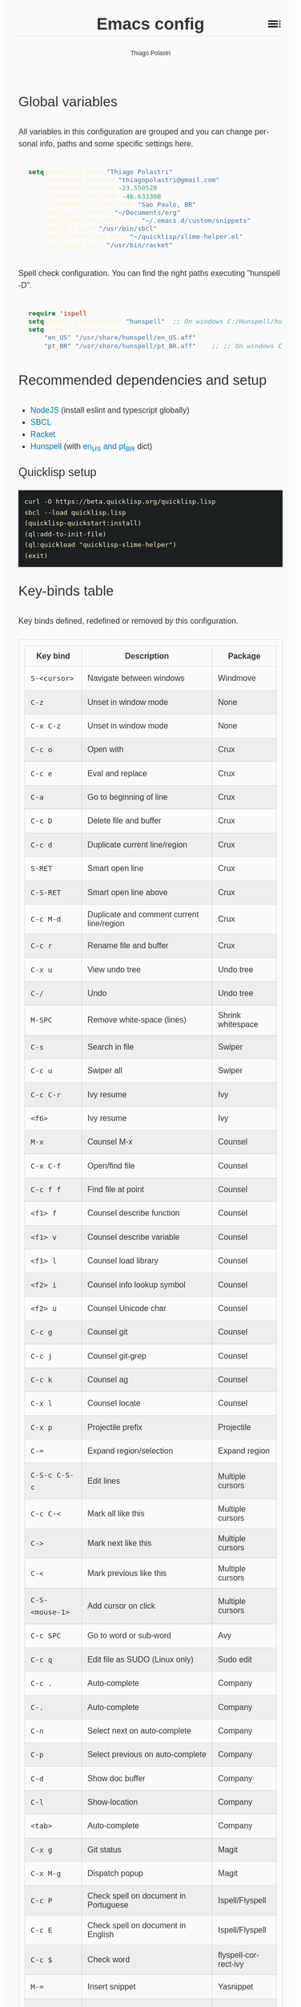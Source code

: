 #+TITLE: Emacs config
#+AUTHOR: Thiago Polastri
#+EMAIL: thiagopolastri@gmail.com
#+LANGUAGE: en
#+OPTIONS: num:nil toc:t
#+OPTIONS: html-style:nil
#+HTML_HEAD: <style>@charset "UTF-8";@import url(https://fonts.googleapis.com/css?family=Alata:400|Overpass:400,400i,700,700i|Overpass+Mono:400,700&display=swap);*,::after,::before{-webkit-box-sizing:border-box;-moz-box-sizing:border-box;box-sizing:border-box}html{font-size:14px;word-break:break-word}@media screen and (min-width:640px){html{font-size:16px}}@media screen and (min-width:1024px){html{font-size:18px}}body{-moz-osx-font-smoothing:grayscale;-webkit-font-smoothing:antialiased;-ms-text-size-adjust:100%;-webkit-text-size-adjust:100%;font-family:Overpass,sans-serif;-webkit-font-feature-settings:"kern" 1,"liga" 1;-moz-font-feature-settings:"kern" 1,"liga" 1;font-feature-settings:"kern" 1,"liga" 1;font-weight:400;background-color:#fafafa;color:#333;font-size:1em;line-height:1.5;padding:1.5em}code,pre{font-family:'Overpass Mono',monospace;font-weight:400;font-size:.9em;line-height:1.666666667}pre{margin:1.666666667em 0;width:100%;overflow-x:auto;background-color:#1d2021;color:#fbf1c7;padding:.75rem}pre::-webkit-scrollbar{width:1.2rem}pre::-webkit-scrollbar-track{background-color:#1d2021}pre::-webkit-scrollbar-thumb{background-color:#665c54;border-radius:1.5rem}h1,h2,h3,h4,h5{font-weight:Alata,sans-serif;font-weight:400}b,strong{font-weight:700}h1{font-size:2.074em;line-height:1.446480231;margin:.723240116em 0}h2{font-size:1.728em;line-height:1.736111111;margin:.868055556em 0}h3{font-size:1.44em;line-height:1.041666667;margin:1.041666667em 0}h4{font-size:1.2em;line-height:1.25;margin:1.25em 0}h5,h6,ol,p,ul{font-size:1em;line-height:1.5;margin:1.5em 0}ol,ul{padding-left:1.5em}ol ul,ul ul{margin:0}a,a:visited{color:#07a;text-decoration:none}a:focus,a:hover{text-decoration:underline}h1.title{position:relative;top:0;margin-top:0;font-weight:700;background-color:#fafafa;border-bottom:1px solid rgba(0,0,0,.1);z-index:2}h1.title::after{content:"";position:absolute;top:.2em;right:0;display:inline-block;width:1em;height:1em;background-image:url(data:image/svg+xml;base64,PD94bWwgdmVyc2lvbj0iMS4wIiA/PjxzdmcgaGVpZ2h0PSI0OCIgdmlld0JveD0iMCAwIDQ4IDQ4IiB3aWR0aD0iNDgiIHhtbG5zPSJodHRwOi8vd3d3LnczLm9yZy8yMDAwL3N2ZyI+PHBhdGggZD0iTTYgMThoMjh2LTRoLTI4djR6bTAgOGgyOHYtNGgtMjh2NHptMCA4aDI4di00aC0yOHY0em0zMiAwaDR2LTRoLTR2NHptMC0yMHY0aDR2LTRoLTR6bTAgMTJoNHYtNGgtNHY0eiIvPjxwYXRoIGQ9Ik0wIDBoNDh2NDhoLTQ4eiIgZmlsbD0ibm9uZSIvPjwvc3ZnPg==);background-repeat:no-repeat;background-size:cover;vertical-align:middle;cursor:pointer}.subtitle{font-size:1rem;line-height:1rem;font-weight:400;color:#999;position:absolute;right:2.5em;top:1em}#content{position:relative}#table-of-contents{position:absolute;top:0;width:100%;left:0;padding:4.5rem 1.5em 1.5rem;background-color:#fafafa;border:1px solid rgba(0,0,0,.1);transition:transform .2s ease-in-out;transform-origin:top;transform:scaleY(0);z-index:1}#table-of-contents.show{transform:scaleY(1)}#table-of-contents h1,#table-of-contents h2,#table-of-contents h3,#table-of-contents h4,#table-of-contents h5,#table-of-contents h6,#table-of-contents ul ul{display:none}#table-of-contents ul{list-style:none;padding-left:0}#content>p,#footnotes,div[class*=outline-]{max-width:800px;margin:0 auto}#table-of-contents li{display:block}@media screen and (min-width:1024px){#table-of-contents li{display:inline-block;width:35%;vertical-align:top}}#table-of-contents a{font-weight:Alata,sans-serif;color:#333;text-decoration:none}#table-of-contents a:visited{color:#999}#table-of-contents a:focus,#table-of-contents a:hover{text-decoration:underline}table{border-collapse:collapse;width:100%}table,td,th{border:1px solid rgba(0,0,0,.1);border-radius:3px;padding:.7rem}tr:nth-child(even){background-color:rgba(0,0,0,.05)}#postamble{border-top:1px solid rgba(0,0,0,.1);padding-top:1.5rem}p.author,p.creator,p.date{margin:0;font-size:75%;text-align:center}p.validation{display:none}#footnotes{border-top:1px solid rgba(0,0,0,.1);padding:1.5rem 0}.footnotes{font-size:1em;line-height:1.5}.footdef,.footpara{display:inline;font-size:.9em}.done,.todo{display:inline-block;vertical-align:middle;font-size:.5em;color:#fff;padding:.1em .2em 0;border-radius:2px;background-color:#999}.TODO{background-color:#cc241d}.DONE{background-color:#689d6a}.WARNING{background-color:#d79921}</style>
#+HTML_HEAD: <script>document.addEventListener('DOMContentLoaded',function(){var toc=document.getElementById('table-of-contents'),title=document.querySelector('h1.title');if(title){title.addEventListener('click',function(){toc.classList.toggle('show');});}});</script>

** Global variables

All variables in this configuration are grouped and you can
change personal info, paths and some specific settings here.

#+BEGIN_SRC emacs-lisp
(setq user-full-name "Thiago Polastri"
      user-mail-address "thiagopolastri@gmail.com"
      calendar-latitude -23.550520
      calendar-longitude -46.633308
      calendar-location-name "Sao Paulo, BR"
      my/org-directory "~/Documents/org"
      my/custom-snippets-path "~/.emacs.d/custom/snippets"
      my/sbcl-path "/usr/bin/sbcl"
      my/slime-helper-path "~/quicklisp/slime-helper.el"
      my/racket-path "/usr/bin/racket")
#+END_SRC

Spell check configuration. You can find the right paths executing
"hunspell -D".

#+BEGIN_SRC emacs-lisp
(require 'ispell)
(setq ispell-program-name "hunspell") ;; On windows C:/Hunspell/hunspell.exe
(setq ispell-hunspell-dict-paths-alist
  '(("en_US" "/usr/share/hunspell/en_US.aff")
    ("pt_BR" "/usr/share/hunspell/pt_BR.aff"))) ;; ;; On windows C:/Hunspell/en_US.aff
#+END_SRC

** Recommended dependencies and setup

- [[https://nodejs.org/][NodeJS]] (install eslint and typescript globally)
- [[http://www.sbcl.org/][SBCL]]
- [[https://racket-lang.org/][Racket]]
- [[https://hunspell.github.io/][Hunspell]] (with [[https://github.com/LibreOffice/dictionaries][en_US and pt_BR]] dict)

*** Quicklisp setup

#+BEGIN_EXAMPLE
curl -O https://beta.quicklisp.org/quicklisp.lisp
sbcl --load quicklisp.lisp
(quicklisp-quickstart:install)
(ql:add-to-init-file)
(ql:quickload "quicklisp-slime-helper")
(exit)
#+END_EXAMPLE

** Key-binds table

Key binds defined, redefined or removed by this configuration.

| Key bind      | Description                               | Package              |
|---------------+-------------------------------------------+----------------------|
| =S-<cursor>=    | Navigate between windows                  | Windmove             |
| =C-z=           | Unset in window mode                      | None                 |
| =C-x C-z=       | Unset in window mode                      | None                 |
| =C-c o=         | Open with                                 | Crux                 |
| =C-c e=         | Eval and replace                          | Crux                 |
| =C-a=           | Go to beginning of line                   | Crux                 |
| =C-c D=         | Delete file and buffer                    | Crux                 |
| =C-c d=         | Duplicate current line/region             | Crux                 |
| =S-RET=         | Smart open line                           | Crux                 |
| =C-S-RET=       | Smart open line above                     | Crux                 |
| =C-c M-d=       | Duplicate and comment current line/region | Crux                 |
| =C-c r=         | Rename file and buffer                    | Crux                 |
| =C-x u=         | View undo tree                            | Undo tree            |
| =C-/=           | Undo                                      | Undo tree            |
| =M-SPC=         | Remove white-space (lines)                | Shrink whitespace    |
| =C-s=           | Search in file                            | Swiper               |
| =C-c u=         | Swiper all                                | Swiper               |
| =C-c C-r=       | Ivy resume                                | Ivy                  |
| =<f6>=          | Ivy resume                                | Ivy                  |
| =M-x=           | Counsel M-x                               | Counsel              |
| =C-x C-f=       | Open/find file                            | Counsel              |
| =C-c f f=       | Find file at point                        | Counsel              |
| =<f1> f=        | Counsel describe function                 | Counsel              |
| =<f1> v=        | Counsel describe variable                 | Counsel              |
| =<f1> l=        | Counsel load library                      | Counsel              |
| =<f2> i=        | Counsel info lookup symbol                | Counsel              |
| =<f2> u=        | Counsel Unicode char                      | Counsel              |
| =C-c g=         | Counsel git                               | Counsel              |
| =C-c j=         | Counsel git-grep                          | Counsel              |
| =C-c k=         | Counsel ag                                | Counsel              |
| =C-x l=         | Counsel locate                            | Counsel              |
| =C-x p=         | Projectile prefix                         | Projectile           |
| =C-==           | Expand region/selection                   | Expand region        |
| =C-S-c C-S-c=   | Edit lines                                | Multiple cursors     |
| =C-c C-<=       | Mark all like this                        | Multiple cursors     |
| =C->=           | Mark next like this                       | Multiple cursors     |
| =C-<=           | Mark previous like this                   | Multiple cursors     |
| =C-S-<mouse-1>= | Add cursor on click                       | Multiple cursors     |
| =C-c SPC=       | Go to word or sub-word                    | Avy                  |
| =C-c q=         | Edit file as SUDO (Linux only)            | Sudo edit            |
| =C-c .=         | Auto-complete                             | Company              |
| =C-.=           | Auto-complete                             | Company              |
| =C-n=           | Select next on auto-complete              | Company              |
| =C-p=           | Select previous on auto-complete          | Company              |
| =C-d=           | Show doc buffer                           | Company              |
| =C-l=           | Show-location                             | Company              |
| =<tab>=         | Auto-complete                             | Company              |
| =C-x g=         | Git status                                | Magit                |
| =C-x M-g=       | Dispatch popup                            | Magit                |
| =C-c P=         | Check spell on document in Portuguese     | Ispell/Flyspell      |
| =C-c E=         | Check spell on document in English        | Ispell/Flyspell      |
| =C-c $=         | Check word                                | flyspell-correct-ivy |
| =M-==           | Insert snippet                            | Yasnippet            |
| =C-c s=         | Slime selector                            | Slime                |
| =C-c c=         | Org capture                               | Org                  |
| =C-c a=         | Org agenda                                | Org                  |
| =C-c l=         | Org store link                            | Org                  |
| =C-c w=         | LSP prefix                                | LSP mode             |
| =C-x / g=       | Search on Google                          | Engine mode          |
| =C-x / y=       | Search on Youtube                         | Engine mode          |
| =C-x / h=       | Search on Github                          | Engine mode          |
| =C-x / w=       | Search on Wikipedia                       | Engine mode          |
| =M-0=           | Treemacs select window                    | Treemacs             |
| =C-x t=         | Treemacs prefix                           | Treemacs             |

** Initialization file

Create a /init.el/ to load this file and set your custom file.

#+BEGIN_EXAMPLE
;;; init.el --- Emacs init file

;;; Commentary:
;; Init file for Emacs configuration

;;; Code:

(setq custom-file (expand-file-name "custom.el" user-emacs-directory))
(load custom-file)
(require 'org)
(org-babel-load-file (expand-file-name "ec.org" user-emacs-directory))

;;; init.el ends here
#+END_EXAMPLE

** Packages

Add [[https://elpa.gnu.org/][ELPA]] and [[https://melpa.org/][MELPA]] repositories, and initialize Emacs package.

#+BEGIN_SRC emacs-lisp
(require 'package)

(setq load-prefer-newer t)
(setq package-enable-at-startup nil)

(add-to-list 'package-archives '("gnu" . "https://elpa.gnu.org/packages/") t)
(add-to-list 'package-archives '("melpa-stable" . "https://stable.melpa.org/packages/") t)
(add-to-list 'package-archives '("melpa" . "https://melpa.org/packages/") t)

(package-initialize)

(when (not package-archive-contents)
  (package-refresh-contents))
#+END_SRC

Installing [[https://github.com/jwiegley/use-package][use-package]], this macro allows you to isolate package
configuration in your /.emacs/ file in a way that is both
performance-oriented and tidy.

#+BEGIN_SRC emacs-lisp
(unless (package-installed-p 'use-package)
  (package-refresh-contents)
  (package-install 'use-package))

(eval-when-compile
  (require 'use-package))
#+END_SRC

If you want to disable a package just put a =:disabled= in the code.

#+BEGIN_EXAMPLE
(use-package package-name
  :ensure t
  :disabled)
#+END_EXAMPLE

Installing [[https://github.com/ahyatt/emacs-websocket][websockets]] package, this is a dependency for others
packages that we will use latter.

#+BEGIN_SRC emacs-lisp
(use-package websocket
  :ensure t)
#+END_SRC

Require base packages.

#+BEGIN_SRC emacs-lisp
(require 'dired)
(require 'windmove)
(require 'org)
#+END_SRC

** Settings for built-in stuff

Change the defaults and settings for built in packages.

*** Editor enhancements

Set everything to /UTF-8/.

#+BEGIN_SRC emacs-lisp
(set-charset-priority 'unicode)
(set-language-environment "UTF-8")
(set-default-coding-systems 'utf-8)
(set-terminal-coding-system 'utf-8)
(set-keyboard-coding-system 'utf-8)
(set-selection-coding-system 'utf-8)
(prefer-coding-system 'utf-8)
(setq default-process-coding-system '(utf-8-unix . utf-8-unix))
#+END_SRC

Don't break lines automatically.

#+BEGIN_SRC emacs-lisp
(setq-default truncate-lines t)
#+END_SRC

Delete the selection with a key press.

#+BEGIN_SRC emacs-lisp
(delete-selection-mode 1)
#+END_SRC

Newline at end of file.

#+BEGIN_SRC emacs-lisp
(setq require-final-newline t)
#+END_SRC

Don't use tabs to indent.

#+BEGIN_SRC emacs-lisp
(setq-default indent-tabs-mode nil)
#+END_SRC

Set default indent to 2 spaces.

#+BEGIN_SRC emacs-lisp
(setq-default default-tab-width 2)
#+END_SRC

Remove white-space when save a file in programming mode.

#+BEGIN_SRC emacs-lisp
(add-hook 'prog-mode-hook
  (lambda () (add-to-list 'write-file-functions 'delete-trailing-whitespace)))
#+END_SRC

Revert buffers automatically when underlying files are changed externally.

#+BEGIN_SRC emacs-lisp
(global-auto-revert-mode t)
#+END_SRC

Hook auto revert in /dired-mode/.

#+BEGIN_SRC emacs-lisp
(add-hook 'dired-mode-hook 'auto-revert-mode)
#+END_SRC

Store all backup and auto-save files in the /temp/ directory.

#+BEGIN_SRC emacs-lisp
(setq backup-directory-alist
      `((".*" . ,temporary-file-directory)))
(setq auto-save-file-name-transforms
      `((".*" ,temporary-file-directory t)))
#+END_SRC

Use /windmove/ to switch buffers.

#+BEGIN_SRC emacs-lisp
(windmove-default-keybindings)
#+END_SRC

Ask before close Emacs.

#+BEGIN_SRC emacs-lisp
(when (window-system)
  (setq confirm-kill-emacs 'yes-or-no-p))
#+END_SRC

Hide mouse when you start typing.

#+BEGIN_SRC emacs-lisp
(setq make-pointer-invisible t)
#+END_SRC

Disable dialog boxes, and hide expression logs in /minibuffer/.

#+BEGIN_SRC emacs-lisp
(setq use-dialog-box nil
      eval-expression-print-level nil)
#+END_SRC

Better scroll.

#+BEGIN_SRC emacs-lisp
(setq mouse-wheel-follow-mouse 't
      mouse-wheel-scroll-amount '(1 ((shift) . 1))
      scroll-margin 1
      scroll-step 1
      scroll-conservatively 10000
      scroll-preserve-screen-position t
      auto-window-vscroll nil
      hscroll-margin 1
      hscroll-step 1)
#+END_SRC

Soft line break.

#+BEGIN_SRC emacs-lisp
(setq line-move-visual t)
#+END_SRC

Set garbage collector threshold and add to /minibuffer/ hook.

#+BEGIN_SRC emacs-lisp
(defun my/minibuffer-setup-hook ()
  "Set gc threshold to most big positive number on enter minibuffer."
  (setq gc-cons-threshold most-positive-fixnum))

(defun my/minibuffer-exit-hook ()
  "Set gc threshold to a fixed value on exit minibuffer."
  (setq gc-cons-threshold 100000000))

(add-hook 'minibuffer-setup-hook #'my/minibuffer-setup-hook)
(add-hook 'minibuffer-exit-hook #'my/minibuffer-exit-hook)

(setq read-process-output-max (* 1024 1024))
#+END_SRC

Ignore case for completion, and set /string/ for /regex/.

#+BEGIN_SRC emacs-lisp
(setq read-file-name-completion-ignore-case t
      completion-ignore-case t
      read-file-name-completion-ignore-case t
      reb-re-syntax 'string)
#+END_SRC

Resolve symbolic links.

#+BEGIN_SRC emacs-lisp
(setq-default find-file-visit-truename t)
#+END_SRC

Use /uniquify/ to use better filenames for buffer.

#+BEGIN_SRC emacs-lisp
(require 'uniquify)
(setq uniquify-buffer-name-style 'forward)
#+END_SRC

Use only /y/ or /n/ for yes or no questions.

#+BEGIN_SRC emacs-lisp
(fset 'yes-or-no-p 'y-or-n-p)
#+END_SRC

Colorize output of compilation mode.

#+BEGIN_SRC emacs-lisp
(require 'ansi-color)
(defun my/colorize-compilation-buffer ()
  "Colorize compilation buffer."
  (let ((inhibit-read-only t))
    (ansi-color-apply-on-region (point-min) (point-max))))
(add-hook 'compilation-filter-hook 'my/colorize-compilation-buffer)
#+END_SRC

Turn on /autofill/ for all text modes.

#+BEGIN_SRC emacs-lisp
(add-hook 'text-mode-hook 'turn-on-auto-fill)
#+END_SRC

Make /.zsh/ executable after save.

#+BEGIN_SRC emacs-lisp
(add-hook 'after-save-hook
          'executable-make-buffer-file-executable-if-script-p)
(add-to-list 'auto-mode-alist '("\\.zsh\\'" . shell-script-mode))
#+END_SRC

Configure /tramp/ to use /ssh/.

#+BEGIN_SRC emacs-lisp
(require 'tramp)
(setq tramp-default-method "ssh")
#+END_SRC

Better clipboard.

#+BEGIN_SRC emacs-lisp
(setq select-enable-clipboard t
      select-enable-primary t
      x-select-request-type '(UTF8_STRING COMPOUND_TEXT TEXT STRING)
      save-interprogram-paste-before-kill t
      mouse-yank-at-point t)
#+END_SRC

Unset =C-z= on graphical enviroment.

#+BEGIN_SRC emacs-lisp
(when window-system
  (global-unset-key (kbd "C-z"))
  (global-unset-key (kbd "C-x C-z")))
#+END_SRC

Use Emacs /terminfo/, not system /terminfo/.

#+BEGIN_SRC emacs-lisp
(setq system-uses-terminfo nil)
#+END_SRC

*** Linux tweaks

Make /GnuTLS/ more safe.

#+BEGIN_SRC emacs-lisp
(when (eq system-type 'gnu/linux)
  (setq gnutls-min-prime-bits 4096
        tls-program '("openssl s_client -connect %h:%p -no_ssl2 -no_ssl3 -ign_eof")))
#+END_SRC

Tweaks for /GTK/.

#+BEGIN_SRC emacs-lisp
(when (eq system-type 'gnu/linux)
  (setq x-gtk-use-system-tooltips t)

  (defun my/max-fullscreen ()
    "Tweak to use maximum frame size in linux."
    (interactive)
    (toggle-frame-maximized))

  (add-hook 'after-init-hook #'my/max-fullscreen)
  (setq dired-listing-switches "-lFaGh1v --group-directories-first"))
#+END_SRC

*** Visual settings

Enable visible-bell and disable beep. Remove startup screen, scratch message and
startup message.

#+BEGIN_SRC emacs-lisp
(setq visible-bell t
      inhibit-startup-screen t
      initial-scratch-message ""
      inhibit-startup-message t)
#+END_SRC

Highlight current line and pairs of parentheses.

#+BEGIN_SRC emacs-lisp
(global-hl-line-mode t)
(show-paren-mode 1)
#+END_SRC

Remove menu, scroll, tool-tip e toolbar.

#+BEGIN_SRC emacs-lisp
(when (functionp 'menu-bar-mode)
  (menu-bar-mode -1))
(when (functionp 'set-scroll-bar-mode)
  (set-scroll-bar-mode 'nil))
(when (functionp 'tooltip-mode)
  (tooltip-mode -1))
(when (functionp 'tool-bar-mode)
  (tool-bar-mode -1))
#+END_SRC

Set the cursor to bar (not for terminal).

#+BEGIN_SRC emacs-lisp
(when window-system
  (setq-default cursor-type 'bar))
#+END_SRC

Set window title with file name.

#+BEGIN_SRC emacs-lisp
(setq frame-title-format
  '("" invocation-name " - " (:eval (if (buffer-file-name)
    (abbreviate-file-name (buffer-file-name))
  "%b"))))
#+END_SRC

Change default font to [[https://sourcefoundry.org/hack/][ttf-hack]] and everything else to Noto Sans.

#+BEGIN_SRC emacs-lisp
(add-to-list 'default-frame-alist '(font . "Hack-11"))
(set-face-attribute 'default t :font "Hack-11")
(set-face-attribute 'default nil :font "Hack-11")
(set-frame-font "Hack-11" nil t)
(set-face-attribute 'mode-line nil :font "Noto Sans-10")
(set-face-attribute 'variable-pitch nil :font "Noto Sans-11")
#+END_SRC

Prettify lambda and function symbols.

#+BEGIN_SRC emacs-lisp
(when (boundp 'global-prettify-symbols-mode)
  (add-hook 'emacs-lisp-mode-hook
            (lambda ()
              (push '("lambda" . ?λ) prettify-symbols-alist)))
  (global-prettify-symbols-mode +1))
#+END_SRC

*** Auto completions

Set [[https://www.gnu.org/software/emacs/manual/html_node/emacs/Apropos.html][apropos]], [[https://www.gnu.org/software/emacs/manual/html_node/emacs/Dynamic-Abbrevs.html][dabrev]] and [[https://www.emacswiki.org/emacs/HippieExpand][hippie expand]].

#+BEGIN_SRC emacs-lisp
(require 'dabbrev)
(require 'hippie-exp)

(setq apropos-do-all t
      dabbrev-case-fold-search nil)

(defadvice hippie-expand (around hippie-expand-case-fold activate)
    "Try to do case-sensitive matching (not effective with all functions)."
    (let ((case-fold-search nil))
      ad-do-it))

(setq hippie-expand-try-functions-list
        '(try-expand-dabbrev
          try-expand-dabbrev-all-buffers
          try-expand-dabbrev-from-kill
          try-complete-file-name-partially
          try-complete-file-name
          try-expand-all-abbrevs
          try-expand-list
          try-expand-line
          try-expand-line-all-buffers
          try-complete-lisp-symbol-partially
          try-complete-lisp-symbol))
#+END_SRC

** Settings for external stuff

Settings for external packages to enhance editor.

*** Visual settings

Set theme to [[https://github.com/greduan/emacs-theme-gruvbox][Gruvbox]].

#+BEGIN_SRC emacs-lisp
(use-package gruvbox-theme
  :ensure t
  :defer t
  :init (load-theme 'gruvbox-dark-hard t))
#+END_SRC

Set mixed pitch fonts

#+BEGIN_SRC emacs-lisp
(use-package mixed-pitch
  :ensure t
  :hook (text-mode . mixed-pitch-mode))
#+END_SRC

install Moody for a better modeline and Minions to hide minor modes.

#+BEGIN_SRC emacs-lisp
(use-package moody
  :ensure t
  :config
  (setq x-underline-at-descent-line t)
  (moody-replace-mode-line-buffer-identification)
  (moody-replace-vc-mode))

(use-package minions
  :ensure t
  :config
  (setq minions-mode-line-lighter "ミ"
        minions-mode-line-delimiters '("" . ""))
  (minions-mode 1))

(set-face-attribute 'mode-line nil :font "Noto Sans-10") ;; force mode-line font change after moody (bug)

(use-package nyan-mode
  :ensure t
  :defer t
  :if window-system
  :init
  (nyan-mode t)
  (nyan-toggle-wavy-trail))
#+END_SRC

Install [[https://github.com/Fanael/rainbow-delimiters][rainbow-delimiters]], a "rainbow parentheses"-like mode which
highlights delimiters such as parentheses, brackets or braces
according to their depth. Each successive level is highlighted in a
different color. This makes it easy to spot matching delimiters,
orient yourself in the code, and tell which statements are at a given
depth.

#+BEGIN_SRC emacs-lisp
(use-package rainbow-delimiters
  :ensure t
  :hook (prog-mode . rainbow-delimiters-mode))
#+END_SRC

[[https://github.com/DarthFennec/highlight-indent-guides][Highlight indent guides]] is a minor mode to highlights indentation
levels via font-lock. Indent widths are dynamically discovered, which
means this correctly highlights in any mode, regardless of indent
width, even in languages with non-uniform indentation such as Haskell.
This mode works properly around hard tabs and mixed indentation, and
it behaves well in large buffers.

#+BEGIN_SRC emacs-lisp
(use-package highlight-indent-guides
  :ensure t
  :hook (prog-mode . highlight-indent-guides-mode)
  :init
  (setq highlight-indent-guides-method 'column
        highlight-indent-guides-auto-odd-face-perc 1.5
        highlight-indent-guides-auto-even-face-perc 1.5
        highlight-indent-guides-auto-character-face-perc 3))
#+END_SRC

When working with many windows at the same time, each window has a
size that is not convenient for editing.

[[https://github.com/roman/golden-ratio.el][Golden-ratio]] helps on this issue by resizing automatically the
windows you are working on to the size specified in the "Golden
Ratio". The window that has the main focus will have the perfect size
for editing, while the ones that are not being actively edited will be
re-sized to a smaller size that doesn't get in the way, but at the
same time will be readable enough to know it's content.

#+BEGIN_SRC emacs-lisp
(use-package golden-ratio
  :ensure t
  :defer t
  :init (golden-ratio-mode 1))
#+END_SRC

*** Editor enhancements

[[https://github.com/bbatsov/crux][Crux]] bundles a few useful interactive commands to enhance your overall
Emacs experience.

#+BEGIN_SRC emacs-lisp
(use-package crux
  :ensure t
  :bind (("C-c o"   . crux-open-with)
         ("C-c e"   . crux-eval-and-replace)
         ("C-a"     . crux-move-beginning-of-line)
         ("C-c D"   . crux-delete-file-and-buffer)
         ("C-c d"   . crux-duplicate-current-line-or-region)
         ("S-RET"   . crux-smart-open-line)
         ("C-S-RET" . crux-smart-open-line-above)
         ("C-c M-d" . crux-duplicate-and-comment-current-line-or-region)
         ("C-c r"   . crux-rename-file-and-buffer)))
#+END_SRC

[[https://github.com/leoliu/easy-kill][Easy kill]] provide commands /easy-kill/ and /easy-mark/ to let users kill or mark
things easily.

#+BEGIN_SRC emacs-lisp
(use-package easy-kill
  :ensure t
  :defer t
  :init
  (global-set-key [remap kill-ring-save] 'easy-kill)
  (global-set-key [remap mark-sexp] 'easy-mark))
#+END_SRC

[[https://elpa.gnu.org/packages/nlinum.html][Nlinum]] is like /linum-mode/, but uses jit-lock to be (hopefully) more
efficient.

#+BEGIN_SRC emacs-lisp
(use-package nlinum
  :ensure t
  :hook (prog-mode . nlinum-mode)
  :init
  (setq nlinum-format " %d ")
  :config
  (set-face-attribute 'linum nil :height 0.85 :slant 'normal))
#+END_SRC

Install [[https://www.emacswiki.org/emacs/UndoTree][undo-tree]], and set it to save the tree in temporary directory.

#+BEGIN_SRC emacs-lisp
(use-package undo-tree
  :ensure t
  :init
  (setq undo-tree-auto-save-history t
        undo-tree-history-directory-alist `((".*" . ,temporary-file-directory)))
  (global-undo-tree-mode)
  :bind (("C-x u" . undo-tree-visualize)
         ("C-/"   . undo-tree-undo)))
#+END_SRC

Remove white-spaces with [[https://github.com/jcpetkovich/shrink-whitespace.el][shrink-whitespace]].

#+BEGIN_SRC emacs-lisp
(use-package shrink-whitespace
  :ensure t
  :bind ("M-SPC" . shrink-whitespace))
#+END_SRC

Replace /isearch/ and /ido/ with [[https://github.com/abo-abo/swiper][ivy/swiper/counsel]], and add [[https://github.com/bbatsov/projectile][projectile]].

Ivy is a generic completion mechanism for Emacs.

Counsel is a collection of Ivy-enhanced versions of common Emacs commands.

Swiper is an Ivy-enhanced alternative to /isearch/.

Projectile is a project interaction library for Emacs. Its goal is to
provide a nice set of features operating on a project level without
introducing external dependencies (when feasible). For instance -
finding project files has a portable implementation written in pure
Emacs Lisp without the use of GNU find (but for performance sake an
indexing mechanism backed by external commands exists as well).

#+BEGIN_SRC emacs-lisp
(defun my/swiper-recenter ()
  "Recenter display after swiper."
  (recenter))

(use-package swiper
  :ensure t
  :init
  (ivy-mode 1)
  (setq ivy-use-virtual-buffers t
        ivy-display-style 'fancy)
  (advice-add 'swiper :after #'my/swiper-recenter)
  :bind (("\C-s"    . swiper)
         ("C-c u"   . swiper-all)
         ("C-c C-r" . ivy-resume)
         ("<f6>"    . ivy-resume)))

(use-package counsel
  :ensure t
  :init
  (define-key read-expression-map (kbd "C-r") 'counsel-expression-history)
  :bind (("M-x"     . counsel-M-x)
         ("C-x C-f" . counsel-find-file)
         ("C-c f f" . find-file-at-point)
         ("<f1> f"  . counsel-describe-function)
         ("<f1> v"  . counsel-describe-variable)
         ("<f1> l"  . counsel-load-library)
         ("<f2> i"  . counsel-info-lookup-symbol)
         ("<f2> u"  . counsel-unicode-char)
         ("C-c g"   . counsel-git)
         ("C-c j"   . counsel-git-grep)
         ("C-c k"   . counsel-ag)
         ("C-x l"   . counsel-locate)))

(use-package projectile
  :ensure t
  :defer t
  :init
  (setq projectile-completion-system 'ivy)
  (setq projectile-keymap-prefix (kbd "C-x p"))
  (projectile-mode))
#+END_SRC

Add [[https://github.com/Alexander-Miller/treemacs][treemacs]]

#+BEGIN_SRC emacs-lisp
(use-package treemacs
  :ensure t
  :defer t
  :init
  (with-eval-after-load 'winum
    (define-key winum-keymap (kbd "M-0") #'treemacs-select-window))
  :config
  (progn
    (setq treemacs-collapse-dirs                 (if treemacs-python-executable 3 0)
          treemacs-deferred-git-apply-delay      0.5
          treemacs-directory-name-transformer    #'identity
          treemacs-display-in-side-window        t
          treemacs-eldoc-display                 t
          treemacs-file-event-delay              5000
          treemacs-file-extension-regex          treemacs-last-period-regex-value
          treemacs-file-follow-delay             0.2
          treemacs-file-name-transformer         #'identity
          treemacs-follow-after-init             t
          treemacs-git-command-pipe              ""
          treemacs-goto-tag-strategy             'refetch-index
          treemacs-indentation                   2
          treemacs-indentation-string            " "
          treemacs-is-never-other-window         nil
          treemacs-max-git-entries               5000
          treemacs-missing-project-action        'ask
          treemacs-move-forward-on-expand        nil
          treemacs-no-png-images                 nil
          treemacs-no-delete-other-windows       t
          treemacs-project-follow-cleanup        nil
          treemacs-persist-file                  (expand-file-name ".cache/treemacs-persist" user-emacs-directory)
          treemacs-position                      'left
          treemacs-recenter-distance             0.1
          treemacs-recenter-after-file-follow    nil
          treemacs-recenter-after-tag-follow     nil
          treemacs-recenter-after-project-jump   'always
          treemacs-recenter-after-project-expand 'on-distance
          treemacs-show-cursor                   nil
          treemacs-show-hidden-files             t
          treemacs-silent-filewatch              nil
          treemacs-silent-refresh                nil
          treemacs-sorting                       'alphabetic-asc
          treemacs-space-between-root-nodes      t
          treemacs-tag-follow-cleanup            t
          treemacs-tag-follow-delay              1.5
          treemacs-user-mode-line-format         nil
          treemacs-user-header-line-format       nil
          treemacs-width                         35
          treemacs-workspace-switch-cleanup      nil)

    ;; The default width and height of the icons is 22 pixels. If you are
    ;; using a Hi-DPI display, uncomment this to double the icon size.
    (treemacs-resize-icons 44)

    (treemacs-follow-mode t)
    (treemacs-filewatch-mode t)
    (treemacs-fringe-indicator-mode t)
    (pcase (cons (not (null (executable-find "git")))
                 (not (null treemacs-python-executable)))
      (`(t . t)
       (treemacs-git-mode 'deferred))
      (`(t . _)
       (treemacs-git-mode 'simple))))
  :bind
  (:map global-map
        ("M-0"       . treemacs-select-window)
        ("C-x t 1"   . treemacs-delete-other-windows)
        ("C-x t t"   . treemacs)
        ("C-x t B"   . treemacs-bookmark)
        ("C-x t C-t" . treemacs-find-file)
        ("C-x t M-t" . treemacs-find-tag)))

(use-package treemacs-projectile
  :after treemacs projectile
  :ensure t)

(use-package treemacs-icons-dired
  :after treemacs dired
  :ensure t
  :config (treemacs-icons-dired-mode))
#+END_SRC

[[https://github.com/magnars/expand-region.el][Expand region]] increases the selected region by semantic units. Just
keep pressing the key until it selects what you want.

#+BEGIN_SRC emacs-lisp
(use-package expand-region
  :ensure t
  :bind (("C-=" . er/expand-region)))
#+END_SRC

[[https://github.com/magnars/multiple-cursors.el][Multiple cursors]].

#+BEGIN_SRC emacs-lisp
(use-package multiple-cursors
  :ensure t
  :bind (("C-S-c C-S-c"   . mc/edit-lines)
         ("C-c C-<"       . mc/mark-all-like-this)
         ("C->"           . mc/mark-next-like-this)
         ("C-<"           . mc/mark-previous-like-this)
         ("C-S-<mouse-1>" . mc/add-cursor-on-click)))
#+END_SRC

[[https://github.com/abo-abo/avy][Avy]] is a package for jumping to visible text using a char-based
decision tree.

#+BEGIN_SRC emacs-lisp
(use-package avy
  :ensure t
  :init (setq avy-background t
              avy-style 'at-full)
  :bind (("C-c SPC" . avy-goto-word-or-subword-1)))
#+END_SRC

Use [[https://github.com/nflath/sudo-edit/blob/master/sudo-edit.el][sudo]] to edit current file.

#+BEGIN_SRC emacs-lisp
(use-package sudo-edit
  :ensure t
  :if (eq system-type 'gnu/linux)
  :bind (("C-c q" . sudo-edit-current-file)))
#+END_SRC

Use [[https://editorconfig.org/][editorconfig]] to set different editor settings by projects.

#+BEGIN_SRC emacs-lisp
(use-package editorconfig
  :ensure t
  :hook (prog-mode . editorconfig-mode))
#+END_SRC

Use [[https://github.com/Fuco1/smartparens][Smartparens]] to all programming modes, Smartparens is a minor
mode for dealing with pairs in Emacs.

#+BEGIN_SRC emacs-lisp
(use-package paredit :ensure t)

(use-package smartparens
  :after paredit
  :ensure t
  :hook (prog-mode . smartparens-mode)
  :init
  (require 'smartparens-config)
  (setq sp-base-key-bindings 'paredit
        sp-autoskip-closing-pair 'always
        sp-hybrid-kill-entire-symbol nil)
  (sp-use-paredit-bindings))
#+END_SRC

Install [[https://github.com/hniksic/emacs-htmlize][htmlize]] to convert buffer text and decorations to HTML.

#+BEGIN_SRC emacs-lisp
(use-package htmlize
  :ensure t
  :defer t)
#+END_SRC

Better /tab/ behavior with [[https://www.emacswiki.org/emacs/TabCompletion#SmartTab][Smart tab]].

#+BEGIN_SRC emacs-lisp
(use-package smart-tab
  :ensure t
  :defer t
  :init
  (setq smart-tab-using-hippie-expand t)
  (global-smart-tab-mode 1)
  :config
  (add-to-list 'smart-tab-disabled-major-modes 'shell-mode))
#+END_SRC

Install Which Key

#+BEGIN_SRC emacs-lisp
(use-package which-key
  :ensure t
  :init (which-key-mode)
  :config
    (which-key-setup-side-window-right-bottom)
    (setq which-key-sort-order 'which-key-key-order-alpha
          which-key-side-window-max-width 0.33
          which-key-idle-delay 0.05))
#+END_SRC

*** Spell check

Setting skip rules for /ispell/ and set /flyspell/ to text mode.

#+BEGIN_SRC emacs-lisp
(require 'flyspell)

(setq ispell-local-dictionary "en_US"
      ispell-local-dictionary-alist
        '(("en_US" "[[:alpha:]]" "[^[:alpha:]]" "[']" nil ("-d" "en_US") nil utf-8)))

(add-to-list 'ispell-skip-region-alist '("[^\000-\377]+"))
(add-to-list 'ispell-skip-region-alist '(":\\(PROPERTIES\\|LOGBOOK\\):" . ":END:"))
(add-to-list 'ispell-skip-region-alist '("#\\+BEGIN_SRC" . "#\\+END_SRC"))
(add-to-list 'ispell-skip-region-alist '("#\\+BEGIN_EXAMPLE" . "#\\+END_EXAMPLE"))
(add-hook 'text-mode-hook 'flyspell-mode)
#+END_SRC

Add [[https://github.com/d12frosted/flyspell-correct][flyspell-correct]] to correct words with /ivy/.

#+BEGIN_SRC emacs-lisp
(use-package flyspell-correct-ivy
  :ensure t
  :bind (:map flyspell-mode-map
              ("C-c $" . flyspell-correct-word-generic)))
#+END_SRC

Create a custom command to change dictionary and check spell.

#+BEGIN_SRC emacs-lisp
(defun my/spell-check-pt ()
  "Define dictionary lang to en and check with flyspell"
  (setq ispell-local-dictionary "pt_BR"
        ispell-local-dictionary-alist
          '(("pt_BR" "[[:alpha:]]" "[^[:alpha:]]" "[']" nil ("-d" "pt_BR") nil utf-8)))
  (flyspell-buffer))

(defun my/spell-check-en ()
  "Define dictionary lang to en and check with flyspell"
  (setq ispell-local-dictionary "en_US"
        ispell-local-dictionary-alist
          '(("en_US" "[[:alpha:]]" "[^[:alpha:]]" "[']" nil ("-d" "en_US") nil utf-8)))
  (flyspell-buffer))

(bind-key "C-c E" (lambda () (interactive) (my/spell-check-en)))
(bind-key "C-c P" (lambda () (interactive) (my/spell-check-pt)))
#+END_SRC

*** Auto completion and code check

Code check with [[https://www.flycheck.org/en/latest/][Flycheck]].

#+BEGIN_SRC emacs-lisp
(use-package flycheck :ensure t)
#+END_SRC

[[https://github.com/joaotavora/yasnippet][YASnippet]] is a template system for Emacs. It allows you to type an
abbreviation and automatically expand it into function templates.

#+BEGIN_SRC emacs-lisp
(use-package yasnippet
  :ensure t
  :bind (("M-=" . yas-insert-snippet))
  :init
  (yas-global-mode 1)
  :config
  (add-to-list 'yas-snippet-dirs my/custom-snippets-path)
  (yas-reload-all))
#+END_SRC

[[http://company-mode.github.io/][Company]] is a text completion framework for Emacs. The name stands for
"complete anything". It uses pluggable back-ends and front-ends to
retrieve and display completion candidates.

#+BEGIN_SRC emacs-lisp
(use-package company
  :ensure t
  :bind (("C-c ." . company-complete)
         ("C-." . company-complete))
  :init
  (define-key flyspell-mode-map (kbd "C-.") 'company-complete)
  :config
  (setq company-selection-wrap-around t
        company-idle-delay 1.0
        company-minimum-prefix-length 3
        company-show-numbers t
        company-tooltip-align-annotations t
        company-search-regexp-function #'company-search-flex-regexp)
  (bind-keys :map company-active-map
             ("C-n"   . company-select-next)
             ("C-p"   . company-select-previous)
             ("C-d"   . company-show-doc-buffer)
             ("C-l"   . company-show-location)
             ("<tab>" . company-complete)))
#+END_SRC

Add [[https://github.com/expez/company-quickhelp][company]] quickhelp to use [[https://www.emacswiki.org/emacs/PosTip][pos-tip]] to show results instead of the
default [[https://github.com/auto-complete/popup-el][popup.el]].

#+BEGIN_SRC emacs-lisp
(use-package company-quickhelp
  :after company
  :ensure t
  :init (add-hook 'company-mode-hook #'company-quickhelp-mode)
  :config (setq company-quickhelp-delay 1))
#+END_SRC

[[https://github.com/company-mode/company-statistics][Company statistics]] is a global minor mode built on top of the
in-buffer completion system company-mode.

The idea is to keep a log of a certain number of completions you
choose, along with some context information, and use that to rank
candidates the next time you have to choose — hopefully showing you
likelier candidates at the top of the list.

#+BEGIN_SRC emacs-lisp
(use-package company-statistics
  :after company
  :ensure t
  :init (company-statistics-mode))
#+END_SRC

Activate Company and Flycheck (add to hook).

#+BEGIN_SRC emacs-lisp
(defun my/setup-company-flycheck ()
  "Activate company and Flycheck"
  (flycheck-mode +1)
  (company-mode +1))
#+END_SRC

*** Version control

Disable default version control (Actually not, just keep git because I
can't make diff-hl work with magit).

#+BEGIN_SRC emacs-lisp
;; (setq vc-handled-backends nil)
(setq vc-handled-backends '(git))
#+END_SRC

[[https://github.com/dgutov/diff-hl][Highlights]] uncommitted changes on the left side of the window, allows
you to jump between and revert them selectively.

#+BEGIN_SRC emacs-lisp
(setq diff-switches "-u")

(use-package diff-hl
  :ensure t
  :hook ((prog-mode  . diff-hl-mode)
         (dired-mode . diff-hl-dired-mode))
  :config
  (diff-hl-flydiff-mode t))
#+END_SRC

[[https://magit.vc/][Magit]] is an interface to the version control system Git, implemented
as an Emacs package. Magit aspires to be a complete Git
porcelain. While we cannot (yet) claim that Magit wraps and improves
upon each and every Git command, it is complete enough to allow even
experienced Git users to perform almost all of their daily version
control tasks directly from within Emacs. While many fine Git clients
exist, only Magit and Git itself deserve to be called porcelains.

#+BEGIN_SRC emacs-lisp
(use-package magit
  :after diff-hl
  :ensure t
  :bind (("C-x g"   . magit-status)
         ("C-x M-g" . magit-dispatch-popup))
  :config
  (add-hook 'magit-post-refresh-hook 'diff-hl-magit-post-refresh))


(use-package treemacs-magit
  :after treemacs magit
  :ensure t)
#+END_SRC

*** Tools and applications

[[https://github.com/pashky/restclient.el][Restclient]] is a tool to manually explore and test HTTP REST
webservices. Runs queries from a plain-text query sheet, displays
results as a pretty-printed XML, JSON and even images.

#+BEGIN_SRC emacs-lisp
(use-package restclient
  :ensure t
  :defer t)

(use-package company-restclient
  :after company restclient
  :ensure t
  :init
  (with-eval-after-load 'company
      (add-to-list 'company-backends 'company-restclient)))
#+END_SRC

Use engine mode to search from emacs.

#+BEGIN_SRC emacs-lisp
(use-package engine-mode
  :ensure t
  :defer t
  :init
  (defengine google "http://www.google.com/search?ie=utf-8&oe=utf-8&q=%s" :keybinding "g")
  (defengine youtube "https://www.youtube.com/results?search_query=%s" :keybinding "y")
  (defengine github "https://github.com/search?ref=simplesearch&q=%s" :keybinding "h")
  (defengine wikipedia "http://www.wikipedia.org/search-redirect.php?language=en&go=Go&search=%s" :keybinding "w")
  (engine-mode t))
#+END_SRC

Use [[https://github.com/politza/pdf-tools][pdf-tools]] to read pdf files.

#+BEGIN_SRC emacs-lisp
(use-package pdf-tools
  :ensure t
  :defer t)
#+END_SRC

*** Org configuration

Add [[https://github.com/sabof/org-bullets][Org bullets]] to show bullets in outline.

#+BEGIN_SRC emacs-lisp
(use-package org-bullets
  :ensure t
  :defer t
  :init
  (add-hook 'org-mode-hook 'org-bullets-mode))
#+END_SRC

Set ellipsis character, timestamp and files location.

#+BEGIN_SRC emacs-lisp
(setq org-ellipsis "⤵"
      org-log-done 'time
      org-hide-emphasis-markers t
      org-default-notes-file (concat my/org-directory "/notes.org")
      org-agenda-files (list (concat my/org-directory "/agenda.org") (concat org-directory "/work.org")))
#+END_SRC

Set /keybind/ for agenda, capture, store link and add org-indent on hook.

#+BEGIN_SRC emacs-lisp
(global-set-key (kbd "C-c l") 'org-store-link)
(global-set-key (kbd "C-c a") 'org-agenda)
(global-set-key (kbd "C-c c") 'org-capture)

(add-hook 'org-mode-hook 'org-indent-mode)
#+END_SRC

Fix /xdg-open/ on org export, setting process connection type to pipe.

#+BEGIN_SRC emacs-lisp
(setq process-connection-type nil)
#+END_SRC

Make /windmove/ work in /org-mode/.

#+BEGIN_SRC emacs-lisp
(add-hook 'org-shiftup-final-hook 'windmove-up)
(add-hook 'org-shiftleft-final-hook 'windmove-left)
(add-hook 'org-shiftdown-final-hook 'windmove-down)
(add-hook 'org-shiftright-final-hook 'windmove-right)
#+END_SRC

** Programming Languages
*** Lisp

[[https://common-lisp.net/project/slime/][SLIME]] is a Emacs mode for Common Lisp development. Inspired by
existing systems such Emacs Lisp and ILISP, we are working to create
an environment for hacking Common Lisp in.

#+BEGIN_SRC emacs-lisp
(use-package slime-company
  :after company
  :ensure t
  :config (setq slime-company-completion 'fuzzy
                slime-company-after-completion 'slime-company-just-one-space))

(use-package slime
  :after slime-company
  :ensure t
  :init
  (add-to-list 'auto-mode-alist '("\\.sbclrc$" . lisp-mode))
  (load (expand-file-name my/slime-helper-path))
  (setq inferior-lisp-program my/sbcl-path
        slime-net-coding-system 'utf-8-unix
        slime-complete-symbol*-fancy t
        slime-complete-symbol-function 'slime-fuzzy-complete-symbol)
  (slime-setup '(slime-fancy
                 slime-indentation
                 slime-banner
                 slime-highlight-edits
                 slime-company)))

(use-package elisp-slime-nav
  :after slime
  :ensure t
  :bind (("C-c s" . slime-selector)))

(defun my/setup-lisp-mode ()
  "Setup modes for lisp"
  (elisp-slime-nav-mode +1)
  (paredit-mode +1)
  (eldoc-mode +1)
  (my/setup-company-flycheck))

(defun my/setup-geiser-mode ()
  "Setup modes for Scheme"
  (slime-mode +1)
  (paredit-mode +1)
  (my/setup-company-flycheck))

(defun my/setup-clojure-mode ()
  "Setup modes for Clojure"
  (paredit-mode +1)
  (my/setup-company-flycheck))
#+END_SRC

Make all /elisp/ modes use the [[https://github.com/purcell/elisp-slime-nav][Slime navigation]].

#+BEGIN_SRC emacs-lisp
(add-hook 'emacs-lisp-mode-hook #'my/setup-lisp-mode)
(add-hook 'lisp-interaction-mode-hook #'my/setup-lisp-mode)
(add-hook 'ielm-mode-hook #'my/setup-lisp-mode)
(add-hook 'eshell-mode-hook #'my/setup-lisp-mode)
#+END_SRC

[[https://gitlab.com/jaor/geiser][Geiser]] is a generic Emacs/Scheme interaction mode, featuring an
enhanced REPL and a set of minor modes improving Emacs’ basic scheme
major mode.

#+BEGIN_SRC emacs-lisp
(use-package geiser
  :ensure t
  :init
  (setq geiser-default-implementation my/racket-path
        geiser-guile-load-init-file-p t)
  (add-hook 'geiser-mode-hook
            (lambda () (setq geiser-impl--implementation my/racket-path)))
  (add-hook 'scheme-mode-hook #'my/setup-geiser-mode))
#+END_SRC


[[https://cider.readthedocs.io/en/latest/][CIDER]] extends Emacs with support for interactive programming in
Clojure.

#+BEGIN_SRC emacs-lisp
(use-package clojure-mode
  :ensure t
  :config
  (add-hook 'clojure-mode-hook
    (lambda ()
      (push '("fn" . ?ƒ) prettify-symbols-alist)))
  (add-hook 'clojure-mode-hook #'my/setup-clojure-mode))

(use-package cider
  :after company
  :ensure t
  :config
  (add-hook 'cider-mode-hook 'cider-turn-on-eldoc-mode)
  (add-hook 'cider-repl-mode-hook #'company-mode)
  (add-hook 'cider-mode-hook #'company-mode)
  (setq nrepl-hide-special-buffers t
        cider-repl-tab-command 'indent-for-tab-command
        cider-prefer-local-resources t
        cider-repl-pop-to-buffer-on-connect nil
        cider-repl-pop-to-buffer-on-connect nil
        cider-popup-stacktraces nil
        cider-repl-popup-stacktraces t
        cider-auto-select-error-buffer t
        nrepl-buffer-name-show-port t
        cider-repl-display-in-current-window t
        cider-repl-result-prefix ";; => "
        cider-interactive-eval-result-prefix ";; => "
        cider-repl-use-clojure-font-lock t
        cider-test-show-report-on-success t
        nrepl-hide-special-buffers t
        nrepl-buffer-name-separator "-"
        nrepl-buffer-name-show-port t
        cider-repl-wrap-history t))
#+END_SRC

*** Javascript

Adding modes for Javascript and React.

#+BEGIN_SRC emacs-lisp
(use-package js2-mode
  :ensure t
  :init
    (add-to-list 'auto-mode-alist '("\\.js\\'" . js2-mode))
    (add-to-list 'auto-mode-alist '("\\.mjs\\'" . js2-mode))
    (flycheck-add-mode 'javascript-eslint 'js2-mode)
    (add-hook 'js2-mode-hook #'my/setup-company-flycheck))

(use-package rjsx-mode
  :ensure t
  :init
    (add-to-list 'auto-mode-alist '("\\.jsx\\'" . rjsx-mode))
    (flycheck-add-mode 'javascript-eslint 'rjsx-mode)
    (add-hook 'rjsx-mode-hook #'my/setup-company-flycheck))
#+END_SRC

*** Typescript

Adding mode for typescript and Tide.

#+BEGIN_SRC emacs-lisp
(use-package typescript-mode :ensure t)

(use-package tide
  :after typescript-mode
  :ensure t
  :init
    (defun my/setup-tide-mode ()
      "Setup tide mode for typescript"
      (interactive)
      (tide-setup)
      (tide-hl-identifier-mode +1)
      (flycheck-mode +1)
      (eldoc-mode +1)
      (company-mode +1)
      (flycheck-add-next-checker 'javascript-eslint 'javascript-tide 'append))
    (add-hook 'typescript-mode-hook #'my/setup-tide-mode))
#+END_SRC

*** Web

Adding mode for HTML and Templates

#+BEGIN_SRC emacs-lisp
(use-package web-mode
  :ensure t
  :init
    (add-to-list 'auto-mode-alist '("\\.html?\\'" . web-mode))
    (add-to-list 'auto-mode-alist '("\\.svelte?\\'" . web-mode))
    (add-to-list 'auto-mode-alist '("\\.hbs?\\'" . web-mode))
    (add-hook 'web-mode-hook #'my/setup-company-flycheck))
#+END_SRC

*** CSS

[[https://github.com/emacsmirror/rainbow-mode][Rainbow mode]] sets background color to strings that match color names, e.g. #0000ff
is displayed in white with a blue background.

#+BEGIN_SRC emacs-lisp
(use-package rainbow-mode
  :ensure t)

(defun my/setup-css ()
    "Setup CSS mode"
    (rainbow-mode +1)
    (my/setup-company-flycheck))
#+END_SRC

Add CSS, LESS and SASS support, and activate rainbow mode.

#+BEGIN_SRC emacs-lisp
(use-package css-mode
  :config
  (add-hook 'css-mode-hook #'my/setup-css))

(use-package less-css-mode
  :ensure t
  :config
  (add-to-list 'auto-mode-alist '("\\.less\\'" . less-css-mode))
  (add-hook 'less-css-mode-hook #'my/setup-css))

(use-package scss-mode
  :ensure t
  :init
  (setq scss-compile-at-save nil)
  :config
  (add-to-list 'auto-mode-alist '("\\.scss\\'" . scss-mode))
  (add-hook 'scss-mode-hook #'my/setup-css))
#+END_SRC

*** JSON

Add support for JSON.

#+BEGIN_SRC emacs-lisp
  (use-package json-mode
    :ensure t
    :init
    (add-to-list 'auto-mode-alist '("\\.json\\'" . json-mode))
    (add-to-list 'auto-mode-alist '("\\.eslintrc\\'" . json-mode))
    (add-to-list 'auto-mode-alist '("\\.babelrc\\'" . json-mode))
    (add-to-list 'auto-mode-alist '("\\.jscsrc\\'" . json-mode))
    (add-to-list 'auto-mode-alist '("\\.jshintrc\\'" . json-mode)))
#+END_SRC

*** YAML

Add support to YAML.

#+BEGIN_SRC emacs-lisp
(use-package yaml-mode
  :ensure t
  :init
  (add-to-list 'auto-mode-alist '("\\.yml\\'" . yaml-mode)))
#+END_SRC

*** LSP

Adding LSP mode and bind all hooks.

#+BEGIN_SRC emacs-lisp
(use-package lsp-mode
  :pin "melpa-stable"
  :ensure t
  :commands lsp
  :hook ((js2-mode        . lsp)
         (rjsx-mode       . lsp)
         (typescript-mode . lsp)
         (web-mode        . lsp)
         (css-mode        . lsp))
  :config
    (setq lsp-language-id-configuration '(
      (web-mode        . "html")
      (css-mode        . "css")
      (js2-mode        . "javascript")
      (rjsx-mode       . "javascript")
      (typescript-mode . "typescript")
    ))
  :init (setq lsp-keymap-prefix "C-c w"))

(use-package lsp-ui
  :pin "melpa-stable"
  :ensure t
  :commands lsp-ui-mode
  :config (setq lsp-prefer-flymake nil))


(use-package lsp-ivy
  :pin "melpa-stable"
  :after swiper
  :ensure t
  :commands lsp-ivy-workspace-symbol)

(use-package company-lsp
  :pin "melpa-stable"
  :after company
  :ensure t
  :init
    (add-to-list 'company-backends 'company-lsp))

(use-package lsp-treemacs
  :pin "melpa-stable"
  :after treemacs lsp-mode
  :ensure t
  :config (lsp-treemacs-sync-mode 1))
#+END_SRC
